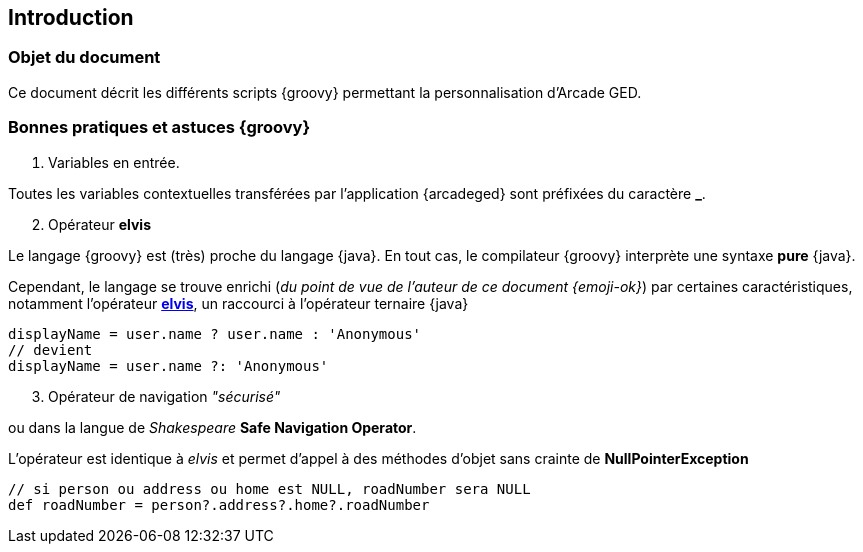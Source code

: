 [[_01_intro]]
== Introduction

=== Objet du document

Ce document décrit les différents scripts {groovy} permettant la personnalisation d'Arcade GED.

=== Bonnes pratiques et astuces {groovy}

. Variables en entrée.

Toutes les variables contextuelles transférées par l'application {arcadeged} sont préfixées du caractère *_*.

[start=2]
. Opérateur *elvis*

Le langage {groovy} est (très) proche du langage {java}. En tout cas, le compilateur {groovy} interprète une syntaxe *pure* {java}.

Cependant, le langage se trouve enrichi (_du point de vue de l'auteur de ce document {emoji-ok}_) par certaines caractéristiques, notamment l'opérateur https://docs.groovy-lang.org/next/html/documentation/core-operators.html#_elvis_operator[*elvis*, window="_blank"], un raccourci à l'opérateur ternaire {java}

[source, groovy]
----
displayName = user.name ? user.name : 'Anonymous'
// devient
displayName = user.name ?: 'Anonymous'
----

[start=3]
. Opérateur de navigation _"sécurisé"_

ou dans la langue de _Shakespeare_ *Safe Navigation Operator*.

L'opérateur est identique à _elvis_ et permet d'appel à des méthodes d'objet sans crainte de *NullPointerException*

[source, groovy]
----
// si person ou address ou home est NULL, roadNumber sera NULL
def roadNumber = person?.address?.home?.roadNumber
----
